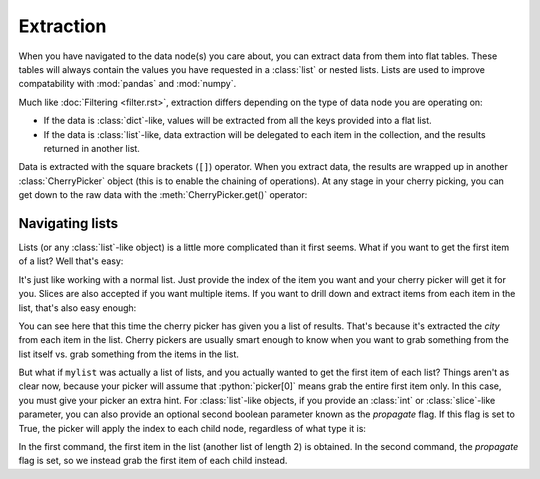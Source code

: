 .. role:: python(code)
    :language: python


==========
Extraction
==========

When you have navigated to the data node(s) you care about, you can extract
data from them into flat tables. These tables will always contain the values
you have requested in a :class:`list` or nested lists. Lists are used to
improve compatability with :mod:`pandas` and :mod:`numpy`.

Much like :doc:`Filtering <filter.rst>`, extraction differs depending on the
type of data node you are operating on:

* If the data is :class:`dict`-like, values will be extracted from all the keys
  provided into a flat list.

* If the data is :class:`list`-like, data extraction will be delegated to each
  item in the collection, and the results returned in another list.

Data is extracted with the square brackets (``[]``) operator. When you extract
data, the results are wrapped up in another :class:`CherryPicker` object (this
is to enable the chaining of operations). At any stage in your cherry picking,
you can get down to the raw data with the :meth:`CherryPicker.get()` operator:

.. code-block:: python
    >>> picker = CherryPicker(data)
    >>> picker[0]['id', 'city']
    <CherryPickerIterable(list, len=2)>
    >>> picker[0]['id', 'city'].get()
    [1, 'Amsterdam']

Navigating lists
----------------

Lists (or any :class:`list`-like object) is a little more complicated than it
first seems. What if you want to get the first item of a list? Well that's
easy:

.. code-block:: python
    >>> picker = CherryPicker(mylist)
    >>> picker
    <CherryPickerIterable(list, len=105)>
    >>> picker[0]
    <CherryPickerMapping(dict)>

It's just like working with a normal list. Just provide the index of the item
you want and your cherry picker will get it for you. Slices are also accepted
if you want multiple items. If you want to drill down and extract items from
each item in the list, that's also easy enough:

.. code-block:: python
    >>> picker['city']
    <CherryPickerIterable(list, len=105)>

You can see here that this time the cherry picker has given you a list of
results. That's because it's extracted the *city* from each item in the list.
Cherry pickers are usually smart enough to know when you want to grab something
from the list itself vs. grab something from the items in the list.

But what if ``mylist`` was actually a list of lists, and you actually wanted
to get the first item of each list? Things aren't as clear now, because your
picker will assume that :python:`picker[0]` means grab the entire first item
only. In this case, you must give your picker an extra hint. For
:class:`list`-like objects, if you provide an :class:`int` or
:class:`slice`-like parameter, you can also provide an optional second boolean
parameter known as the *propagate* flag. If this flag is set to True, the
picker will apply the index to each child node, regardless of what type it is:

.. code-block:: python
    >>> mynestedlist = [['Alice', 20], ['Bob', 34], ...]
    >>> picker = CherryPicker(mynestedlist)
    >>> picker[0].get()
    ['Alice', 20]
    >>> picker[0, True].get()
    ['Alice', 'Bob', ...]

In the first command, the first item in the list (another list of length 2) is
obtained. In the second command, the *propagate* flag is set, so we instead
grab the first item of each child instead.
